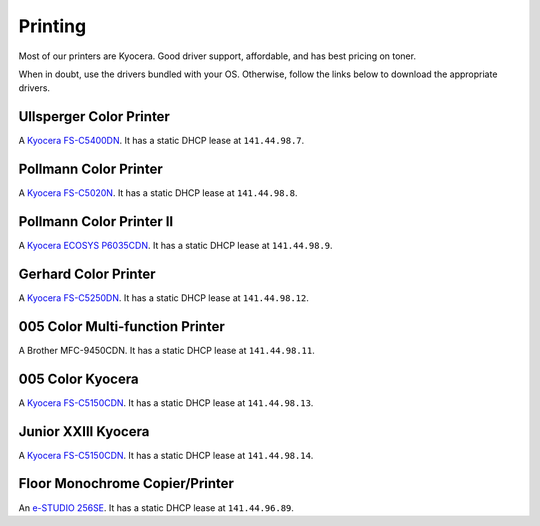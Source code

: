 ********
Printing
********

Most of our printers are Kyocera. Good driver support, affordable, and has best
pricing on toner.

When in doubt, use the drivers bundled with your OS. Otherwise, follow the links
below to download the appropriate drivers.

Ullsperger Color Printer
------------------------
A `Kyocera FS-C5400DN`_. It has a static DHCP lease at ``141.44.98.7``.

Pollmann Color Printer
----------------------
A `Kyocera FS-C5020N`_. It has a static DHCP lease at ``141.44.98.8``.

Pollmann Color Printer II
-------------------------
A `Kyocera ECOSYS P6035CDN`_. It has a static DHCP lease at ``141.44.98.9``.

Gerhard Color Printer
---------------------
A `Kyocera FS-C5250DN`_. It has a static DHCP lease at ``141.44.98.12``.

005 Color Multi-function Printer
--------------------------------
A Brother MFC-9450CDN. It has a static DHCP lease at ``141.44.98.11``.

005 Color Kyocera
-----------------
A `Kyocera FS-C5150CDN`_. It has a static DHCP lease at ``141.44.98.13``.

Junior XXIII Kyocera
--------------------
A `Kyocera FS-C5150CDN`_. It has a static DHCP lease at ``141.44.98.14``.

Floor Monochrome Copier/Printer
-------------------------------
An `e-STUDIO 256SE`_. It has a static DHCP lease at ``141.44.96.89``.

.. _Kyocera FS-C5400DN: https://www.kyoceradocumentsolutions.eu/index/service/dlc.false.driver.FSC5400DN._.EN.html
.. _Kyocera FS-C5020N: https://www.kyoceradocumentsolutions.eu/index/service/dlc.false.driver.FSC5020N._.EN.html
.. _Kyocera FS-C5150CDN: http://www.kyoceradocumentsolutions.de/index/serviceworld/downloadcenter.false.driver.FSC5150DN._.EN.html
.. _Kyocera FS-C5250DN: http://www.kyoceradocumentsolutions.de/index/serviceworld/downloadcenter.false.driver.FSC5250DN._.EN.html
.. _e-STUDIO 256SE: http://www.eid.toshiba.com.au/n_driver_ebx_mono.asp
.. _Kyocera ECOSYS P6035CDN: https://www.kyoceradocumentsolutions.eu/index/service/dlc.false.driver.ECOSYSP6035CDN._.EN.html
